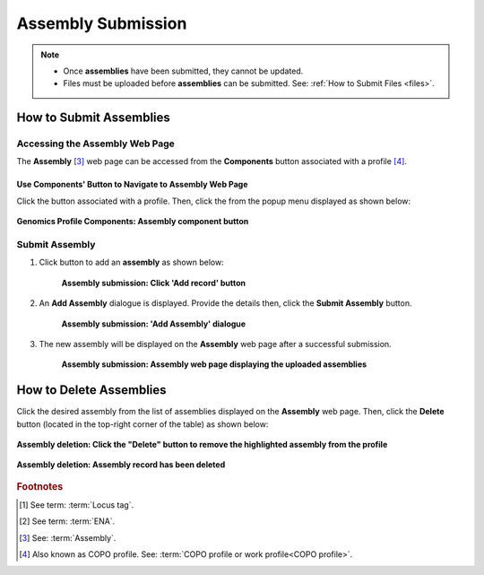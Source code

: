 .. _assemblies:

==============================
Assembly Submission
==============================

.. note::

  * Once **assemblies** have been submitted, they cannot be updated.

  * Files must be uploaded before **assemblies** can be submitted. See: :ref:`How to Submit Files <files>`.

.. seealso::

  * :ref:`How to Delete Assemblies <assemblies-deletion>`
  * :ref:`How to Submit Files <files>`
  * :ref:`Types of Files for Assembly Submissions <faq-assemblies-submission-file-types>`
  * :ref:`How to check if data files for assembly submissions have been processed after upload to ENA <files-ena-file-processing-status>`
  * :ref:`Creating a custom Locus Tag Prefix to Assemblies <faq-assemblies-submission-locus-tag-assignment>`

.. raw:: html

   <hr>

How to Submit Assemblies
------------------------------

Accessing the Assembly Web Page
~~~~~~~~~~~~~~~~~~~~~~~~~~~~~~~~

The **Assembly** [#f3]_  web page can be accessed from the **Components** button associated with a profile [#f4]_.

.. raw:: html

   <hr>

Use Components' Button to Navigate to Assembly Web Page
""""""""""""""""""""""""""""""""""""""""""""""""""""""""

Click the |profile-components-button| button associated with a profile. Then, click the  |assembly-component-button| from
the popup menu displayed as shown below:

.. figure:: /assets/images/profile/profile_genomics_profile_components_assembly.png
  :alt: Genomics Assembly profile component
  :align: center
  :target: https://raw.githubusercontent.com/TGAC/COPO-documentation/main/assets/images/profile/profile_genomics_profile_components_assembly.png
  :class: with-shadow with-border
  :height: 300px

  **Genomics Profile Components: Assembly component button**

.. raw:: html

   <hr>

.. _assemblies-submission-section:

Submit Assembly
~~~~~~~~~~~~~~~~~~

#. Click |add-assemblies-record-button| button to add an **assembly** as shown below:

    .. figure:: /assets/images/assemblies/assemblies_pointer_to_add_record_button.png
      :alt: Pointer to 'Add record' button
      :align: center
      :target: https://raw.githubusercontent.com/TGAC/COPO-documentation/main/assets/images/assemblies/assemblies_pointer_to_add_record_button.png
      :class: with-shadow with-border

      **Assembly submission: Click 'Add record' button**

   .. raw:: html

      <br>

#. An **Add Assembly** dialogue is displayed. Provide the details then, click the **Submit Assembly** button.

    .. figure:: /assets/images/assemblies/assemblies_add_assembly_dialogue.png
      :alt: 'Add Assembly' dialogue
      :align: center
      :height: 70ex
      :target: https://raw.githubusercontent.com/TGAC/COPO-documentation/main/assets/images/assemblies/assemblies_add_assembly_dialogue.png
      :class: with-shadow with-border

      **Assembly submission: 'Add Assembly' dialogue**

   .. raw:: html

      <br>

#. The new assembly will be displayed on the **Assembly** web page after a successful submission.

    .. figure:: /assets/images/assemblies/assemblies_uploaded.png
      :alt: Assemblies submitted
      :align: center
      :target: https://raw.githubusercontent.com/TGAC/COPO-documentation/main/assets/images/assemblies/assemblies_uploaded.png
      :class: with-shadow with-border

      **Assembly submission: Assembly web page displaying the uploaded assemblies**

    .. raw:: html

       <br><br>


.. raw:: html

   <hr>

.. _assemblies-deletion:

How to Delete Assemblies
---------------------------

Click the desired assembly from the list of assemblies displayed on the **Assembly** web page. Then, click the **Delete** button
(located in the top-right corner of the table) as shown below:

.. figure:: /assets/images/assemblies/assemblies_pointer_to_delete_assembly_button.png
  :alt: Delete assemblies button
  :align: center
  :target: https://raw.githubusercontent.com/TGAC/COPO-documentation/main/assets/images/assemblies/assemblies_pointer_to_delete_assembly_button.png
  :class: with-shadow with-border

  **Assembly deletion: Click the "Delete" button to remove the highlighted assembly from the profile**

.. figure:: /assets/images/assemblies/assemblies_deleted.png
  :alt: Assemblies deleted successfully
  :align: center
  :target: https://raw.githubusercontent.com/TGAC/COPO-documentation/main/assets/images/assemblies/assemblies_deleted.png
  :class: with-shadow with-border

  **Assembly deletion: Assembly record has been deleted**

.. raw:: html

   <br>

.. raw:: html

   <hr>

.. rubric:: Footnotes

.. [#f1] See term: :term:`Locus tag`.
.. [#f2] See term: :term:`ENA`.
.. [#f3] See: :term:`Assembly`.
.. [#f4] Also known as COPO profile. See: :term:`COPO profile or work profile<COPO profile>`.

.. raw:: html

   <br><br>

..
    Images declaration
..
.. |add-assemblies-record-button| image:: /assets/images/buttons/add_button.png
   :height: 4ex
   :class: no-scaled-link

.. |assembly-component-button| image:: /assets/images/buttons/components_assembly_button.png
   :height: 4ex
   :class: no-scaled-link

.. |profile-components-button| image:: /assets/images/buttons/profile_components_button.png
   :height: 4ex
   :class: no-scaled-link